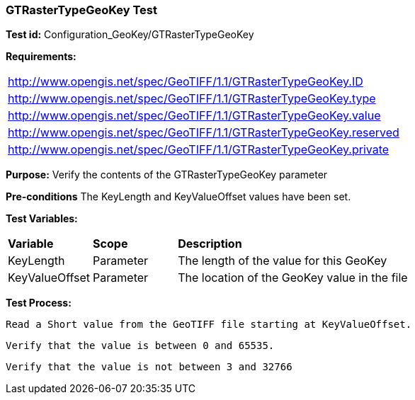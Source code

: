 === GTRasterTypeGeoKey Test

*Test id:* Configuration_GeoKey/GTRasterTypeGeoKey

*Requirements:* 

[width="100%"]
|===
|http://www.opengis.net/spec/GeoTIFF/1.1/GTRasterTypeGeoKey.ID 
|http://www.opengis.net/spec/GeoTIFF/1.1/GTRasterTypeGeoKey.type
|http://www.opengis.net/spec/GeoTIFF/1.1/GTRasterTypeGeoKey.value
|http://www.opengis.net/spec/GeoTIFF/1.1/GTRasterTypeGeoKey.reserved
|http://www.opengis.net/spec/GeoTIFF/1.1/GTRasterTypeGeoKey.private 
|===

*Purpose:* Verify the contents of the GTRasterTypeGeoKey parameter

*Pre-conditions* The KeyLength and KeyValueOffset values have been set. 

*Test Variables:*

[cols=">20,^20,<80",width="100%", Options="header"]
|===
^|**Variable** ^|**Scope** ^|**Description**
|KeyLength |Parameter |The length of the value for this GeoKey
|KeyValueOffset |Parameter |The location of the GeoKey value in the file 
|===

*Test Process:*

    Read a Short value from the GeoTIFF file starting at KeyValueOffset.
    
    Verify that the value is between 0 and 65535.
    
    Verify that the value is not between 3 and 32766
    